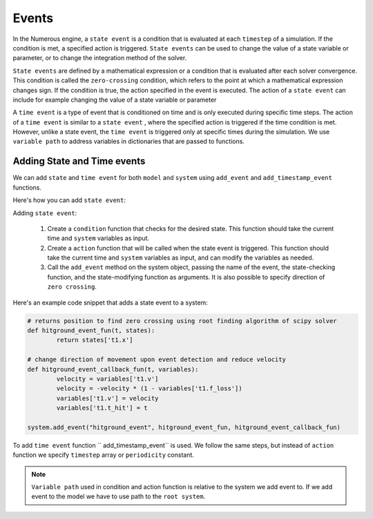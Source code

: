Events
==================

In the Numerous engine, a ``state event``  is a condition that is evaluated at each ``timestep``  of a simulation.
If the condition is met, a specified action is triggered. ``State events``  can be used to change the value of
a state variable or parameter, or to change the integration method of the solver.

``State events``  are defined by a mathematical expression or a condition that is evaluated after each solver convergence.
This condition is called the ``zero-crossing`` condition, which refers to the point at which a mathematical expression
changes sign. If the condition is true, the action specified in the event is executed. The action of a ``state event``
can include for example changing the value of a state variable or parameter

A ``time event``  is a type of event that is conditioned on time and is only executed during specific
time steps. The action of a ``time event``  is similar to a ``state event`` , where the specified action is triggered if
the time condition is met. However, unlike a state event, the ``time event``
is triggered only at specific times during the simulation.
We use ``variable path`` to address variables in dictionaries that are passed to functions.


Adding State and Time events
^^^^^^^^^^^^^^^^^^^^^^^^^^^^^^^^^
We can add ``state`` and ``time event`` for both ``model`` and ``system``
using ``add_event`` and ``add_timestamp_event`` functions.

Here's how you can add ``state event``:

Adding ``state event``:

    #. Create a ``condition`` function that checks for the desired state. This function should take the current time and ``system`` variables as input.
    #. Create a ``action`` function that will be called when the state event is triggered. This function should take the current time and ``system`` variables as input, and can modify the variables as needed.
    #. Call the ``add_event`` method on the system object, passing the name of the event, the state-checking function, and the state-modifying function as arguments. It is also possible to specify direction of ``zero crossing``.

Here's an example code snippet that adds a state event to a system:

.. code::


    # returns position to find zero crossing using root finding algorithm of scipy solver
    def hitground_event_fun(t, states):
            return states['t1.x']

    # change direction of movement upon event detection and reduce velocity
    def hitground_event_callback_fun(t, variables):
            velocity = variables['t1.v']
            velocity = -velocity * (1 - variables['t1.f_loss'])
            variables['t1.v'] = velocity
            variables['t1.t_hit'] = t

    system.add_event("hitground_event", hitground_event_fun, hitground_event_callback_fun)

To add ``time event`` function  `` add_timestamp_event``  is used. We follow the same steps,
but instead of ``action`` function we specify ``timestep`` array or ``periodicity`` constant.

.. note::

    ``Variable path`` used in condition and action function is relative to the system we add event to. If we add event to the model we have to use path to the ``root system``.

